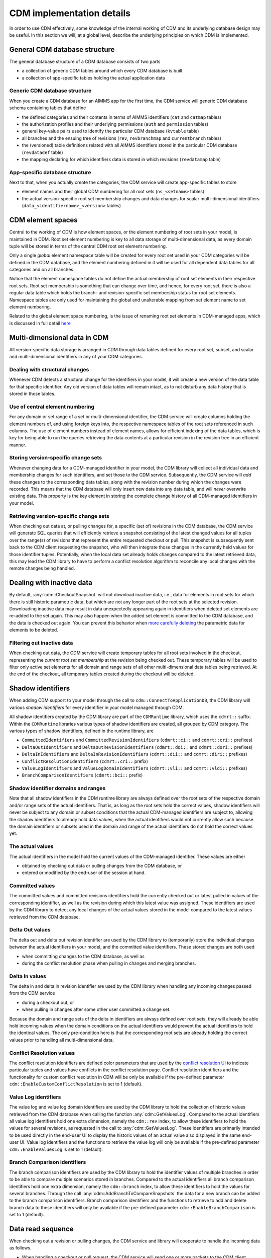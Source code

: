 CDM implementation details
**************************

In order to use CDM effectively, some knowledge of the internal working of CDM and its underlying database design may be useful. In this section we will, at a global level, describe the underlying principles on which CDM is implemented.

General CDM database structure
==============================

The general database structure of a CDM database consists of two parts

* a collection of generic CDM tables around which every CDM database is built
* a collection of app-specific tables holding the actual application data

Generic CDM database structure
------------------------------

When you create a CDM database for an AIMMS app for the first time, the CDM service will generic CDM database schema containing tables that define

* the defined categories and their contents in terms of AIMMS identifiers (``cat`` and ``catmap`` tables)
* the authorization profiles and their underlying permissions (``auth`` and ``permission`` tables)
* general key-value pairs used to identify the particular CDM database (``kvtable`` table)
* all branches and the ensuing tree of revisions (``rev``, ``revbranchmap`` and ``currentbranch`` tables)
* the (versioned) table definitions related with all AIMMS identifiers stored in the particular CDM database (``revdatadef`` table)
* the mapping declaring for which identifiers data is stored in which revisions (``revdatamap`` table)

App-specific database structure
-------------------------------

Next to that, when you actually create the categories, the CDM service will create app-specific tables to store

* element names and their global CDM numbering for all root sets (``ns_<setname>`` tables)
* the actual version-specific root set membership changes and data changes for scalar multi-dimensional identifiers (``data_<identifiername>_<version>`` tables)

CDM element spaces
==================

Central to the working of CDM is how element spaces, or the element numbering of root sets in your model, is maintained in CDM. Root set element numbering is key to all data storage of multi-dimensional data, as every domain tuple will be stored in terms of  the central CDM root set element numbering.

Only a single *global* element namespace table will be created for every root set used in your CDM categories will be defined in the CDM database, and the element numbering defined in it will be used for all dependent data tables for all categories and on all branches. 

Notice that the element namespace tables do not define the actual membership of root set elements in their respective root sets. Root set membership is something that can change over time, and hence, for every root set, there is also a regular data table which holds the branch- and revision-specific set membership status for root set elements. Namespace tables are only used for maintaining the global and unalterable mapping from set element name to set element numbering.

Related to the global element space numbering, is the issue of renaming root set elements in CDM-managed apps, which is discussed in full detail `here <config.html#renaming-elements>`_

Multi-dimensional data in CDM
=============================

All version-specific data storage is arranged in CDM through data tables defined for every root set, subset, and scalar and multi-dimensional identifiers in any of your CDM categories. 

Dealing with structural changes
-------------------------------

Whenever CDM detects a structural change for the identifiers in your model, it will create a new version of the data table for that specific identifier. Any old version of data tables will remain intact, as to not disturb any data history that is stored in those tables. 

Use of central element numbering
--------------------------------

For any domain or set range of a set or multi-dimensional identifier, the CDM service will create columns holding the element numbers of, and using foreign keys into, the respective namespace tables of the root sets referenced in such columns. The use of element numbers instead of element names, allows for efficient indexing of the data tables, which is key for being able to run the queries retrieving the data contents at a particular revision in the revision tree in an efficient manner.

Storing version-specific change sets
------------------------------------

Whenever changing data for a CDM-managed identifier in your model, the CDM library will collect all individual data and membership changes for such identifiers, and set those to the CDM service. Subsequently, the CDM service will *add* these changes to the corresponding data tables, along with the revision number during which the changes were recorded. This means that the CDM database will only insert new data into any data table, and will *never* overwrite existing data. This property is the key element in storing the complete change history of all CDM-managed identifiers in your model.

Retrieving version-specific change sets
---------------------------------------

When checking out data at, or pulling changes for, a specific (set of) revisions in the CDM database, the CDM service will generate SQL queries that will efficiently retrieve a snapshot consisting of the latest changed values for all tuples over the range(s) of revisions that represent the entire requested checkout or pull. This snapshot is subsequently sent back to the CDM client requesting the snapshot, who will then integrate those changes in the currently held values for those identifier tuples. Potentially, when the local data set already holds changes compared to the latest retrieved data, this may lead the CDM library to have to perform a conflict resolution algorithm to reconcile any local changes with the remote changes being handled.

Dealing with inactive data
==========================

By default, :any:`cdm::CheckoutSnapshot` will not download inactive data, i.e., data for elements in root sets for which there is still historic parametric data, but which are not any longer part of the root sets at the selected revision. Downloading inactive data may result in data unexpectedly appearing again in identifiers when deleted set elements are re-added to the set again. This may also happen when the added set element is committed to the CDM database, and the data is checked out again. You can prevent this behavior when `more carefully deleting <config.html#deleting-elements>`_ the parametric data for elements to be deleted.

Filtering out inactive data
---------------------------

When checking out data, the CDM service will create temporary tables for all root sets involved in the checkout, representing the *current root set membership* at the revision being checked out. These temporary tables will be used to filter only active set elements for all domain and range sets of all other multi-dimensional data tables being retrieved. At the end of the checkout, all temporary tables created during the checkout will be deleted.

Shadow identifiers
==================

When adding CDM support to your model through the call to ``cdm::ConnectToApplicationDB``, the CDM library will various *shadow identifiers* for every identifier in your model managed through CDM. 

All shadow identifiers created by the CDM library are part of the ``CDMRuntime`` library, which uses the ``cdmrt::`` suffix. Within the ``CDMRuntime`` libraries various types of shadow identifiers are created, all grouped by CDM category. The various types of shadow identifiers, defined in the runtime library, are

* ``CommittedIdentifiers`` and ``CommittedRevisionIdentifiers`` (``cdmrt::ci::`` and ``cdmrt::cri::`` prefixes)
* ``DeltaOutIdentifiers`` and ``DeltaOutRevisionIdentifiers`` (``cdmrt::doi::`` and ``cdmrt::dori::`` prefixes)
* ``DeltaInIdentifiers`` and ``DeltaInRevisionIdentifiers`` (``cdmrt::dii::`` and ``cdmrt::diri::`` prefixes)
* ``ConflictResolutionIdentifiers`` (``cdmrt::cri::`` prefix)
* ``ValueLogIdentifiers`` and ``ValueLogDomainIdentifiers`` (``cdmrt::vli::`` and ``cdmrt::vldi::`` prefixes)
* ``BranchComparisonIdentifiers`` (``cdmrt::bci::`` prefix)

Shadow identifier domains and ranges
------------------------------------

Note that all shadow identifiers in the CDM runtime library are always defined over the root sets of the respective domain and/or range sets of the actual identifiers. That is, as long as the root sets hold the correct values, shadow identifiers will never be subject to any domain or subset conditions that the actual CDM-managed identifiers are subject to, allowing the shadow identifiers to already hold data values, when the actual identifiers would not currently allow such because the domain identifiers or subsets used in the domain and range of the actual identifiers do not hold the correct values yet.

The actual values
-----------------

The actual identifiers in the model hold the current values of the CDM-managed identifier. These values are either 

* obtained by checking out data or pulling changes from the CDM database, or
* entered or modified by the end-user of the session at hand. 

Committed values
----------------

The committed values and committed revisions identifiers hold the currently checked out or latest pulled in values of the corresponding identifier, as well as the revision during which this latest value was assigned. These identifiers are used by the CDM library to detect any local changes of the actual values stored in the model compared to the latest values retrieved from the CDM database.

Delta Out values
----------------

The delta out and delta out revision identifier are used by the CDM library to (temporarily) store the individual changes between the actual identifiers in your model, and the committed value identifiers. These stored changes are both used 

* when committing changes to the CDM database, as well as
* during the conflict resolution phase when pulling in changes and merging branches.

Delta In values
---------------

The delta in and delta in revision identifier are used by the CDM library when handling any incoming changes passed from the CDM service 

* during a checkout out, or  
* when pulling in changes after some other user committed a change set.

Because the domain and range sets of the delta in identifiers are always defined over root sets, they will already be able hold incoming values when the domain conditions on the actual identifiers would prevent the actual identifiers to hold the identical values. The only pre-condition here is that the corresponding root sets are already holding the correct values prior to handling all multi-dimensional data.

Conflict Resolution values
--------------------------

The conflict resolution identifiers are defined color parameters that are used by the `conflict resolution UI <dtd.html#merging-branches-and-resolving-conflicts>`_ to indicate particular tuples and values have conflicts in the conflict resolution page. Conflict resolution identifiers and the functionality for custom conflict resolution in CDM will be only be available if the pre-defined parameter ``cdm::EnableCustomConflictResolution`` is set to 1 (default). 

Value Log identifiers
---------------------

The value log and value log domain identifiers are used by the CDM library to hold the collection of historic values retrieved from the CDM database when calling the function :any:`cdm::GetValuesLog`. Compared to the actual identifiers all value log identifiers hold one extra dimension, namely the ``cdm::rev`` index, to allow these identifiers to hold the values for several revisions, as requested in the call to :any:`cdm::GetValuesLog`. These identifiers are primarily intended to be used directly in the end-user UI to display the historic values of an actual value also displayed in the same end-user UI. Value log identifiers and the functions to retrieve the value log will only be available if the pre-defined parameter ``cdm::EnableValuesLog`` is set to 1 (default).

Branch Comparison identifiers
-----------------------------

The branch comparison identifiers are used by the CDM library to hold the identifier values of multiple branches in order to be able to compare multiple scenarios stored in branches.  
Compared to the actual identifiers all branch comparison identifiers hold one extra dimension, namely the ``cdm::branch`` index, to allow these identifiers to hold the values for several branches.
Through the call :any:`cdm::AddBranchToCompareSnapshots` the data for a new branch can be added to the branch comparison identifiers. Branch comparison identifiers and the functions to retrieve to add and delete branch data to these identifiers will only be available if the pre-defined parameter ``cdm::EnableBranchComparison`` is set to 1 (default).

Data read sequence
==================

When checking out a revision or pulling changes, the CDM service and library will cooperate to handle the incoming data as follows.

* When handling a checkout or pull request, the CDM service will send one or more packets to the CDM client containing, for the range of revisions being served:

  * the element name-number mapping for all set elements being added 
  * the collection of multi-dimensional data values representing the latest state of the identifiers due to being changed
* Upon reception, the client will 

  * extend all root sets with all newly added elements, 
  * update the internal mapping of central CDM element numbering to local session element numbering
  * using this mapping, assign the collection of passed changes in multi-dimensional data to the corresponding *delta-in* shadow identifiers
* Assign all values of the *delta-in* identifiers to the *committed* identifiers
* If the actual identifiers in the model differ from the values stored in the *committed* shadow identifiers

  * store the changes between these two in the *delta-out* shadow identifiers
  * detect whether there are conflicts in the values stored in *delta-in* and *delta-out* identifiers
  * if so, apply the conflict resolution method identified by ``cdm::SelectedConflictResolutionMethod`` to resolve the conflicts. This will lead to a *sub-collection* of the original tuples in the *delta-in-revision* identifiers still having a non-zero value, these tuples represent the tuples for which the conflict resolution method indicated that the remote change should prevail over the local change. If there was no data conflict, this will be true for all tuples passed from the CDM service.
* Finally, set all actual values to the value stored in the *delta-in* identifiers for all tuples for which the *delta-in-revision* identifier holds a non-zero value. 

As a result, the actual identifiers will still hold the local changes for all tuples where the conflict resolution method selected decided to let the local changes prevail over the remote changes.

Data read sequence when merging branches
========================================

When merging branches, a variation of the algorithm for the ordinary `read sequence <impl.html#data-read-sequence>`_ will be used:

* Determine the revision where the current branch of the given category split off from the selected branch to merge into the current branch
* Retrieve the values of that revision and store these in the *committed* shadow identifiers
* Store the values of the head revision of the current branch into the actual identifiers, without also updating the *committed* identifiers
* Retrieve the changes since the branch point until the head of the selected branch and store these in the *delta-in* identifiers
* Now check for conflicts as described above, and assign the remaining changes in *delta-in* to the actual identifiers
* Restore the *committed* identifiers to hold the values of the head of the current branch

The actual identifiers will now hold the values that are the result of merging both branches. When committing, the change set will hold all changes that are the result of the merge compared to the head of the current branch.